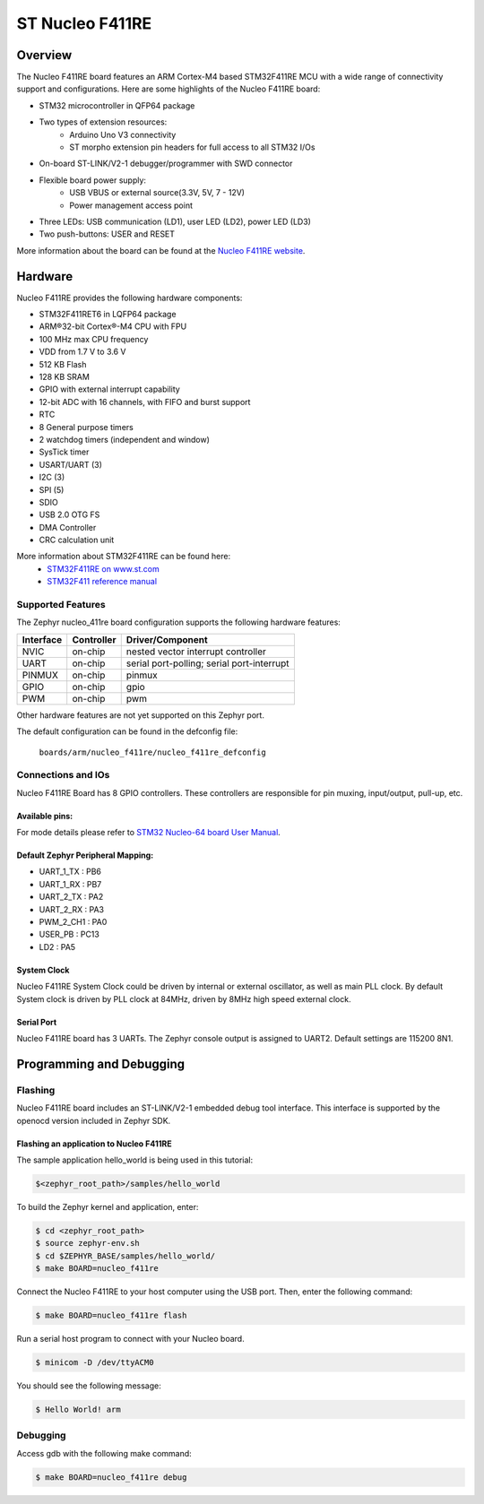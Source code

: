 .. _nucleo_f411re_board:

ST Nucleo F411RE
################

Overview
********

The Nucleo F411RE board features an ARM Cortex-M4 based STM32F411RE MCU
with a wide range of connectivity support and configurations. Here are
some highlights of the Nucleo F411RE board:


- STM32 microcontroller in QFP64 package
- Two types of extension resources:
       - Arduino Uno V3 connectivity
       - ST morpho extension pin headers for full access to all STM32 I/Os
- On-board ST-LINK/V2-1 debugger/programmer with SWD connector
- Flexible board power supply:
       - USB VBUS or external source(3.3V, 5V, 7 - 12V)
       - Power management access point
- Three LEDs: USB communication (LD1), user LED (LD2), power LED (LD3)
- Two push-buttons: USER and RESET

.. image:: img/nucleo64_perf_logo_1024.png
     :width: 720px
     :align: center
     :height: 720px
     :alt: Nucleo F411RE

More information about the board can be found at the `Nucleo F411RE website`_.

Hardware
********

Nucleo F411RE provides the following hardware components:

- STM32F411RET6 in LQFP64 package
- ARM®32-bit Cortex®-M4 CPU with FPU
- 100 MHz max CPU frequency
- VDD from 1.7 V to 3.6 V
- 512 KB Flash
- 128 KB SRAM
- GPIO with external interrupt capability
- 12-bit ADC with 16 channels, with FIFO and burst support
- RTC
- 8 General purpose timers
- 2 watchdog timers (independent and window)
- SysTick timer
- USART/UART (3)
- I2C (3)
- SPI (5)
- SDIO
- USB 2.0 OTG FS
- DMA Controller
- CRC calculation unit

More information about STM32F411RE can be found here:
       - `STM32F411RE on www.st.com`_
       - `STM32F411 reference manual`_

Supported Features
==================

The Zephyr nucleo_411re board configuration supports the following hardware features:

+-----------+------------+-------------------------------------+
| Interface | Controller | Driver/Component                    |
+===========+============+=====================================+
| NVIC      | on-chip    | nested vector interrupt controller  |
+-----------+------------+-------------------------------------+
| UART      | on-chip    | serial port-polling;                |
|           |            | serial port-interrupt               |
+-----------+------------+-------------------------------------+
| PINMUX    | on-chip    | pinmux                              |
+-----------+------------+-------------------------------------+
| GPIO      | on-chip    | gpio                                |
+-----------+------------+-------------------------------------+
| PWM       | on-chip    | pwm                                 |
+-----------+------------+-------------------------------------+

Other hardware features are not yet supported on this Zephyr port.

The default configuration can be found in the defconfig file:

	``boards/arm/nucleo_f411re/nucleo_f411re_defconfig``


Connections and IOs
===================

Nucleo F411RE Board has 8 GPIO controllers. These controllers are responsible for pin muxing,
input/output, pull-up, etc.

Available pins:
---------------
.. image:: img/nucleo_f411re_arduino.png
     :width: 720px
     :align: center
     :height: 540px
     :alt: Nucleo F411RE Arduino connectors
.. image:: img/nucleo_f411re_morpho.png
     :width: 720px
     :align: center
     :height: 540px
     :alt: Nucleo F411RE Morpho connectors

For mode details please refer to `STM32 Nucleo-64 board User Manual`_.

Default Zephyr Peripheral Mapping:
----------------------------------
- UART_1_TX : PB6
- UART_1_RX : PB7
- UART_2_TX : PA2
- UART_2_RX : PA3
- PWM_2_CH1 : PA0
- USER_PB : PC13
- LD2 : PA5

System Clock
------------

Nucleo F411RE System Clock could be driven by internal or external oscillator,
as well as main PLL clock. By default System clock is driven by PLL clock at 84MHz,
driven by 8MHz high speed external clock.

Serial Port
-----------

Nucleo F411RE board has 3 UARTs. The Zephyr console output is assigned to UART2.
Default settings are 115200 8N1.


Programming and Debugging
*************************

Flashing
========

Nucleo F411RE board includes an ST-LINK/V2-1 embedded debug tool interface.
This interface is supported by the openocd version included in Zephyr SDK.

Flashing an application to Nucleo F411RE
----------------------------------------

The sample application hello_world is being used in this tutorial:

.. code-block:: console

   $<zephyr_root_path>/samples/hello_world

To build the Zephyr kernel and application, enter:

.. code-block:: console

   $ cd <zephyr_root_path>
   $ source zephyr-env.sh
   $ cd $ZEPHYR_BASE/samples/hello_world/
   $ make BOARD=nucleo_f411re

Connect the Nucleo F411RE to your host computer using the USB port.
Then, enter the following command:

.. code-block:: console

   $ make BOARD=nucleo_f411re flash

Run a serial host program to connect with your Nucleo board.

.. code-block:: console

   $ minicom -D /dev/ttyACM0

You should see the following message:

.. code-block:: console

   $ Hello World! arm


Debugging
=========

Access gdb with the following make command:

.. code-block:: console

   $ make BOARD=nucleo_f411re debug


.. _Nucleo F411RE website:
   http://www.st.com/en/evaluation-tools/nucleo-f411re.html

.. _STM32 Nucleo-64 board User Manual:
   http://www.st.com/resource/en/user_manual/dm00105823.pdf

.. _STM32F411RE on www.st.com:
   http://www.st.com/en/microcontrollers/stm32f411re.html

.. _STM32F411 reference manual:
   http://www.st.com/resource/en/reference_manual/dm00119316.pdf
